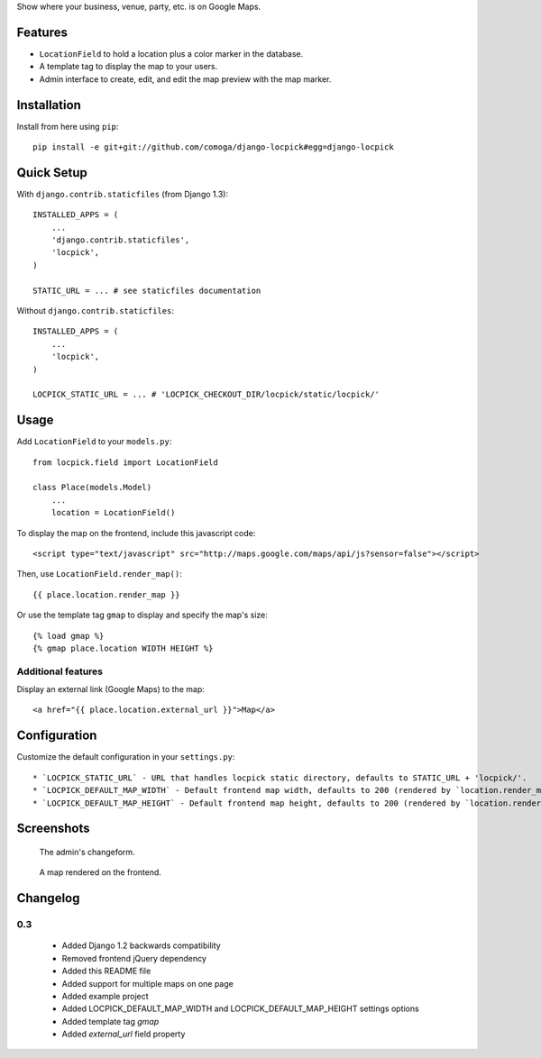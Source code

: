Show where your business, venue, party, etc. is on Google Maps.

Features
========

* ``LocationField`` to hold a location plus a color marker in the database.
* A template tag to display the map to your users.
* Admin interface to create, edit, and edit the map preview with the map
  marker.


Installation
============

Install from here using ``pip``::

    pip install -e git+git://github.com/comoga/django-locpick#egg=django-locpick


Quick Setup
===========

With ``django.contrib.staticfiles`` (from Django 1.3)::

    INSTALLED_APPS = (
        ...
        'django.contrib.staticfiles',
        'locpick',
    )

    STATIC_URL = ... # see staticfiles documentation

Without ``django.contrib.staticfiles``::

    INSTALLED_APPS = (
        ...
        'locpick',
    )

    LOCPICK_STATIC_URL = ... # 'LOCPICK_CHECKOUT_DIR/locpick/static/locpick/'


Usage
=====

Add ``LocationField`` to your ``models.py``::

    from locpick.field import LocationField

    class Place(models.Model)
        ...
        location = LocationField()


To display the map on the frontend, include this javascript code::

    <script type="text/javascript" src="http://maps.google.com/maps/api/js?sensor=false"></script>


Then, use ``LocationField.render_map()``::

    {{ place.location.render_map }}


Or use the template tag ``gmap`` to display and specify the map's size::

    {% load gmap %}
    {% gmap place.location WIDTH HEIGHT %}


Additional features
-------------------

Display an external link (Google Maps) to the map::

    <a href="{{ place.location.external_url }}">Map</a>


Configuration
=============

Customize the default configuration in your ``settings.py``::

 * `LOCPICK_STATIC_URL` - URL that handles locpick static directory, defaults to STATIC_URL + 'locpick/'.
 * `LOCPICK_DEFAULT_MAP_WIDTH` - Default frontend map width, defaults to 200 (rendered by `location.render_map()`)
 * `LOCPICK_DEFAULT_MAP_HEIGHT` - Default frontend map height, defaults to 200 (rendered by `location.render_map()`)


Screenshots
===========

.. figure:: https://github.com/aleszoulek/django-locpick/raw/master/doc/screenshot_admin.png

   The admin's changeform.

.. figure:: https://github.com/aleszoulek/django-locpick/raw/master/doc/screenshot_frontend.png

   A map rendered on the frontend.



Changelog
=========

0.3
---
 * Added Django 1.2 backwards compatibility
 * Removed frontend jQuery dependency
 * Added this README file
 * Added support for multiple maps on one page
 * Added example project
 * Added LOCPICK_DEFAULT_MAP_WIDTH and LOCPICK_DEFAULT_MAP_HEIGHT settings options
 * Added template tag `gmap`
 * Added `external_url` field property

